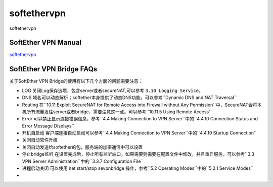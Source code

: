 softethervpn
===========================

softethervpn


SoftEther VPN Manual
-----------------

`softethervpn`_


.. _softethervpn: https://www.softether.org/4-docs/1-manual


SoftEther VPN Bridge FAQs
-----------------

关于SoftEther VPN Bridge的使用有以下几个方面的问题需要注意：

* LOG 关闭Log保存选项，包含server或者secureNAT,可以参考 ``3.10 Logging Service``。
* DNS 域名可以动态解析；softether本身提供了动态DNS功能，可以参考``Dynamic DNS and NAT Traversal``
* Routing 在``10.11 Exploit SecureNAT for Remote Access into Firewall without Any Permission``中，SecureNAT会将本机所有流量发往server或者bridge，需要注意这一点。可以参考``10.11.5 Using Remote Access``
* Error 可以禁止显示连接错误信息，参考``4.4 Making Connection to VPN Server``中的``4.4.10 Connection Status and Error Message Displays``
* 开机自启动 客户端连接自动启动可以参考``4.4 Making Connection to VPN Server``中的``4.4.19 Startup Connection``
* 关闭自动软件升级
* 关闭自动发送给softether的包，服务端的加密通信中可以设置
* 停止bridge监听 在设置完成后，停止所有监听端口，如果需要则需要在配置文件中修改，并且重启服务。可以参考``3.3 VPN Server Administration``中的``3.3.7 Configuration File``
* 进程启动关闭 可以使用 net start/stop sevpnbridge 操作，参考``5.2 Operating Modes``中的``5.2.1 Service Modes``
* 







